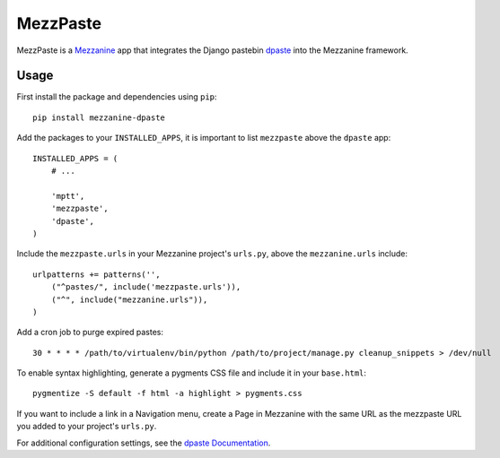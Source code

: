 ==========
MezzPaste
==========


MezzPaste is a `Mezzanine`_ app that integrates the Django pastebin `dpaste`_
into the Mezzanine framework.


Usage
======

First install the package and dependencies using ``pip``::

    pip install mezzanine-dpaste

Add the packages to your ``INSTALLED_APPS``, it is important to list
``mezzpaste`` above the ``dpaste`` app::

    INSTALLED_APPS = (
        # ...

        'mptt',
        'mezzpaste',
        'dpaste',
    )

Include the ``mezzpaste.urls`` in your Mezzanine project's ``urls.py``, above
the ``mezzanine.urls`` include::

    urlpatterns += patterns('',
        ("^pastes/", include('mezzpaste.urls')),
        ("^", include("mezzanine.urls")),
    )

Add a cron job to purge expired pastes::

    30 * * * * /path/to/virtualenv/bin/python /path/to/project/manage.py cleanup_snippets > /dev/null

To enable syntax highlighting, generate a pygments CSS file and include it in
your ``base.html``::

    pygmentize -S default -f html -a highlight > pygments.css

If you want to include a link in a Navigation menu, create a Page in Mezzanine
with the same URL as the mezzpaste URL you added to your project's ``urls.py``.

For additional configuration settings, see the `dpaste Documentation`_.

.. _dpaste: https://github.com/bartTC/dpaste
.. _dpaste Documentation: http://dpaste.readthedocs.org/en/latest/settings.html
.. _Mezzanine: http://mezzanine.jupo.org/
